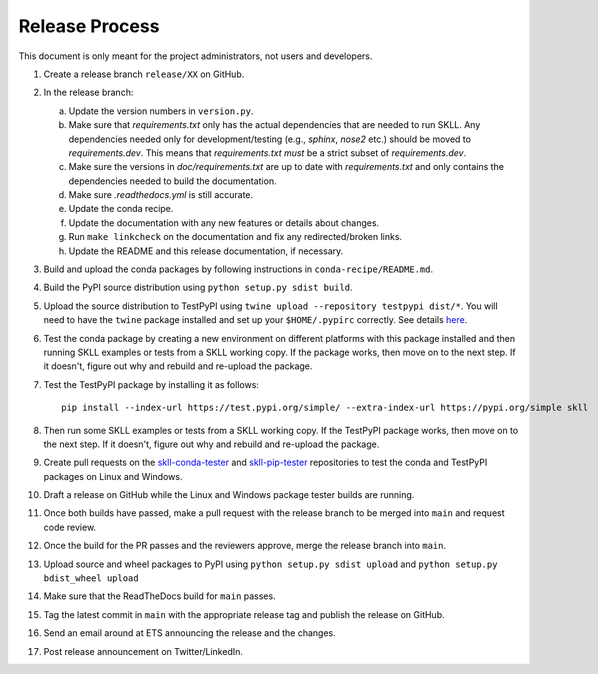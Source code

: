 Release Process
===============

This document is only meant for the project administrators, not users and developers.

1. Create a release branch ``release/XX`` on GitHub.

2. In the release branch:

   a. Update the version numbers in ``version.py``.

   b. Make sure that `requirements.txt` only has the actual dependencies that
      are needed to run SKLL. Any dependencies needed only for
      development/testing (e.g., `sphinx`, `nose2` etc.) should be moved to
      `requirements.dev`. This means that `requirements.txt` *must* be a strict
      subset of `requirements.dev`.

   c. Make sure the versions in `doc/requirements.txt` are up to date with
      `requirements.txt` and only contains the dependencies needed to build the
      documentation.

   d. Make sure `.readthedocs.yml` is still accurate.

   e. Update the conda recipe.

   f. Update the documentation with any new features or details about changes.

   g. Run ``make linkcheck`` on the documentation and fix any redirected/broken links.

   h. Update the README and this release documentation, if necessary.

3. Build and upload the conda packages by following instructions in ``conda-recipe/README.md``.

4. Build the PyPI source distribution using ``python setup.py sdist build``.

5. Upload the source distribution to TestPyPI  using ``twine upload --repository testpypi dist/*``. You will need to have the ``twine`` package installed and set up your ``$HOME/.pypirc`` correctly. See details `here <https://packaging.python.org/en/latest/guides/using-testpypi/>`__.

6. Test the conda package by creating a new environment on different platforms with this package installed and then running SKLL examples or tests from a SKLL working copy. If the package works, then move on to the next step. If it doesn't, figure out why and rebuild and re-upload the package.

7. Test the TestPyPI package by installing it as follows::

    pip install --index-url https://test.pypi.org/simple/ --extra-index-url https://pypi.org/simple skll

8. Then run some SKLL examples or tests from a SKLL working copy. If the TestPyPI package works, then move on to the next step. If it doesn't, figure out why and rebuild and re-upload the package.

9. Create pull requests on the `skll-conda-tester <https://github.com/EducationalTestingService/skll-conda-tester/>`_ and `skll-pip-tester <https://github.com/EducationalTestingService/skll-pip-tester/>`_ repositories to test the conda and TestPyPI packages on Linux and Windows.

10. Draft a release on GitHub while the Linux and Windows package tester builds are running.

11. Once both builds have passed, make a pull request with the release branch to be merged into ``main`` and request code review.

12. Once the build for the PR passes and the reviewers approve, merge the release branch into ``main``.

13. Upload source and wheel packages to PyPI using ``python setup.py sdist upload`` and ``python setup.py bdist_wheel upload``

14. Make sure that the ReadTheDocs build for ``main`` passes.

15. Tag the latest commit in ``main`` with the appropriate release tag and publish the release on GitHub.

16. Send an email around at ETS announcing the release and the changes.

17. Post release announcement on Twitter/LinkedIn.
